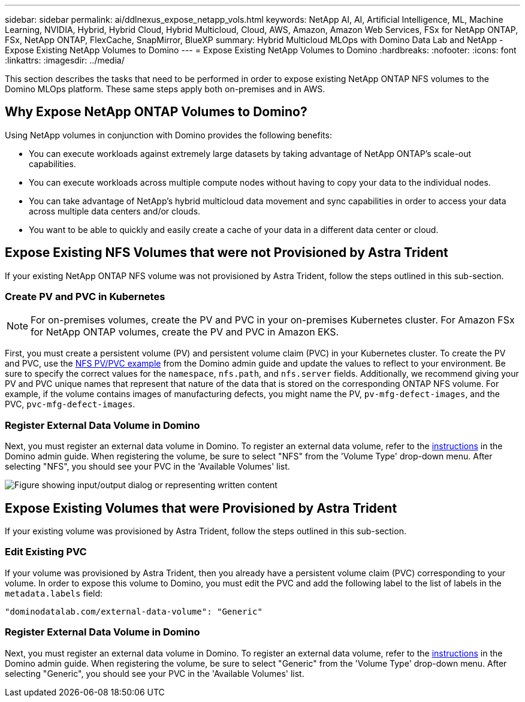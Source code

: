 ---
sidebar: sidebar
permalink: ai/ddlnexus_expose_netapp_vols.html
keywords: NetApp AI, AI, Artificial Intelligence, ML, Machine Learning, NVIDIA, Hybrid, Hybrid Cloud, Hybrid Multicloud, Cloud, AWS, Amazon, Amazon Web Services, FSx for NetApp ONTAP, FSx, NetApp ONTAP, FlexCache, SnapMirror, BlueXP
summary: Hybrid Multicloud MLOps with Domino Data Lab and NetApp - Expose Existing NetApp Volumes to Domino
---
= Expose Existing NetApp Volumes to Domino
:hardbreaks:
:nofooter:
:icons: font
:linkattrs:
:imagesdir: ../media/

[.lead]
This section describes the tasks that need to be performed in order to expose existing NetApp ONTAP NFS volumes to the Domino MLOps platform. These same steps apply both on-premises and in AWS.

== Why Expose NetApp ONTAP Volumes to Domino?

Using NetApp volumes in conjunction with Domino provides the following benefits:

- You can execute workloads against extremely large datasets by taking advantage of NetApp ONTAP's scale-out capabilities.
- You can execute workloads across multiple compute nodes without having to copy your data to the individual nodes.
- You can take advantage of NetApp's hybrid multicloud data movement and sync capabilities in order to access your data across multiple data centers and/or clouds.
- You want to be able to quickly and easily create a cache of your data in a different data center or cloud.

== Expose Existing NFS Volumes that were not Provisioned by Astra Trident

If your existing NetApp ONTAP NFS volume was not provisioned by Astra Trident, follow the steps outlined in this sub-section.

=== Create PV and PVC in Kubernetes

[NOTE]
For on-premises volumes, create the PV and PVC in your on-premises Kubernetes cluster. For Amazon FSx for NetApp ONTAP volumes, create the PV and PVC in Amazon EKS.

First, you must create a persistent volume (PV) and persistent volume claim (PVC) in your Kubernetes cluster. To create the PV and PVC, use the link:https://docs.dominodatalab.com/en/latest/admin_guide/4cdae9/set-up-kubernetes-pv-and-pvc/#_nfs_pvpvc_example[NFS PV/PVC example] from the Domino admin guide and update the values to reflect to your environment. Be sure to specify the correct values for the `namespace`, `nfs.path`, and `nfs.server` fields. Additionally, we recommend giving your PV and PVC unique names that represent that nature of the data that is stored on the corresponding ONTAP NFS volume. For example, if the volume contains images of manufacturing defects, you might name the PV, `pv-mfg-defect-images`, and the PVC, `pvc-mfg-defect-images`.

=== Register External Data Volume in Domino

Next, you must register an external data volume in Domino. To register an external data volume, refer to the link:https://docs.dominodatalab.com/en/latest/admin_guide/9c3564/register-external-data-volumes/[instructions] in the Domino admin guide. When registering the volume, be sure to select "NFS" from the 'Volume Type' drop-down menu. After selecting "NFS", you should see your PVC in the 'Available Volumes' list.

image::ddlnexus_image3.png["Figure showing input/output dialog or representing written content"]

== Expose Existing Volumes that were Provisioned by Astra Trident

If your existing volume was provisioned by Astra Trident, follow the steps outlined in this sub-section.

=== Edit Existing PVC

If your volume was provisioned by Astra Trident, then you already have a persistent volume claim (PVC) corresponding to your volume. In order to expose this volume to Domino, you must edit the PVC and add the following label to the list of labels in the `metadata.labels` field:

....
"dominodatalab.com/external-data-volume": "Generic"
....

=== Register External Data Volume in Domino

Next, you must register an external data volume in Domino. To register an external data volume, refer to the link:https://docs.dominodatalab.com/en/latest/admin_guide/9c3564/register-external-data-volumes/[instructions] in the Domino admin guide. When registering the volume, be sure to select "Generic" from the 'Volume Type' drop-down menu. After selecting "Generic", you should see your PVC in the 'Available Volumes' list.
